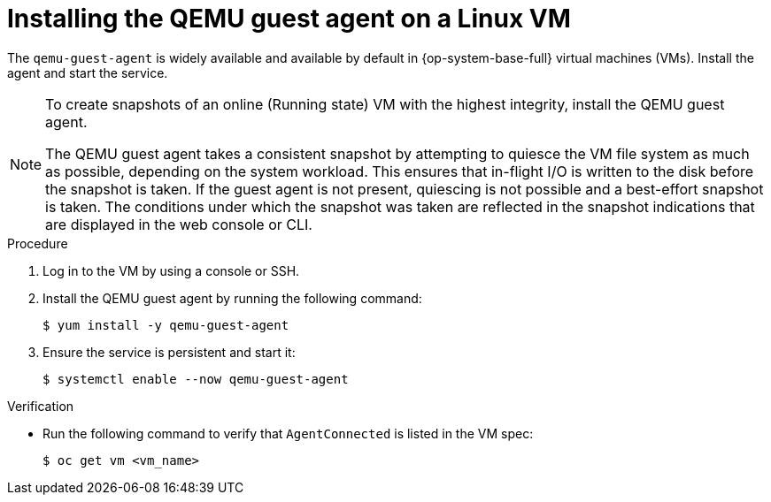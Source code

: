 // Module included in the following assemblies:
//
// * virt/backup_restore/virt-managing-vm-snapshots.adoc
// * virt/virtual_machines/creating_vms_custom/virt-installing-qemu-guest-agent.adoc

:_mod-docs-content-type: PROCEDURE
[id="virt-installing-qemu-guest-agent-on-linux-vm_{context}"]
= Installing the QEMU guest agent on a Linux VM

The `qemu-guest-agent` is widely available and available by default in {op-system-base-full} virtual machines (VMs). Install the agent and start the service.

[NOTE]
====
To create snapshots of an online (Running state) VM with the highest integrity, install the QEMU guest agent.

The QEMU guest agent takes a consistent snapshot by attempting to quiesce the VM file system as much as possible, depending on the system workload. This ensures that in-flight I/O is written to the disk before the snapshot is taken. If the guest agent is not present, quiescing is not possible and a best-effort snapshot is taken. The conditions under which the snapshot was taken are reflected in the snapshot indications that are displayed in the web console or CLI.
====

.Procedure

. Log in to the VM by using a console or SSH.

. Install the QEMU guest agent by running the following command:
+
[source,terminal]
----
$ yum install -y qemu-guest-agent
----

. Ensure the service is persistent and start it:
+
[source,terminal]
----
$ systemctl enable --now qemu-guest-agent
----

.Verification
* Run the following command to verify that `AgentConnected` is listed in the VM spec:

+
[source,terminal]
----
$ oc get vm <vm_name>
----